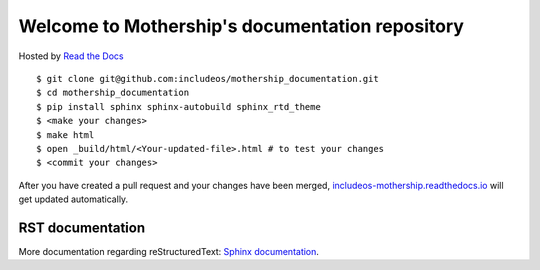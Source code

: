 Welcome to Mothership's documentation repository
================================================

Hosted by `Read the Docs <https://docs.readthedocs.io/en/latest/>`__

::

	$ git clone git@github.com:includeos/mothership_documentation.git
	$ cd mothership_documentation
	$ pip install sphinx sphinx-autobuild sphinx_rtd_theme
	$ <make your changes>
	$ make html
	$ open _build/html/<Your-updated-file>.html # to test your changes
	$ <commit your changes>

After you have created a pull request and your changes have been merged, `includeos-mothership.readthedocs.io <https://includeos-mothership.readthedocs.io>`__ will get updated automatically.

RST documentation
-----------------

More documentation regarding reStructuredText: `Sphinx documentation <http://www.sphinx-doc.org/en/master/usage/restructuredtext/>`__.

